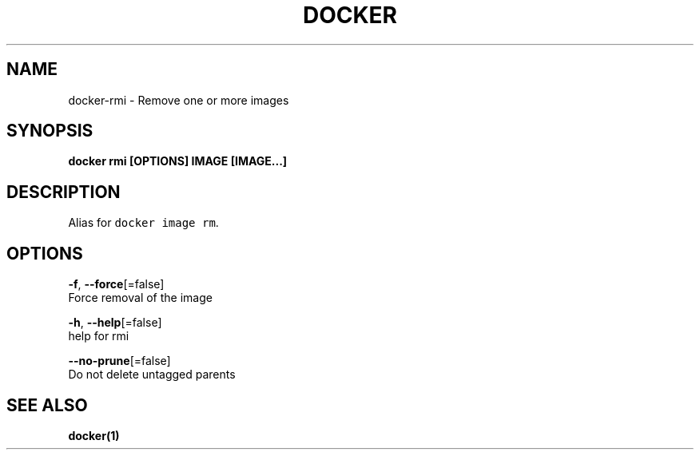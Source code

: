 .TH "DOCKER" "1" "Aug 2018" "Docker Community" "" 
.nh
.ad l


.SH NAME
.PP
docker\-rmi \- Remove one or more images


.SH SYNOPSIS
.PP
\fBdocker rmi [OPTIONS] IMAGE [IMAGE...]\fP


.SH DESCRIPTION
.PP
Alias for \fB\fCdocker image rm\fR\&.


.SH OPTIONS
.PP
\fB\-f\fP, \fB\-\-force\fP[=false]
    Force removal of the image

.PP
\fB\-h\fP, \fB\-\-help\fP[=false]
    help for rmi

.PP
\fB\-\-no\-prune\fP[=false]
    Do not delete untagged parents


.SH SEE ALSO
.PP
\fBdocker(1)\fP
